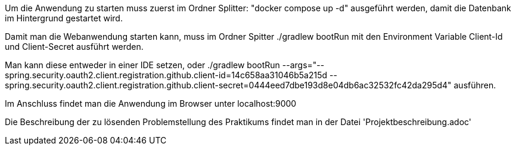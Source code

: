 Um die Anwendung zu starten muss zuerst im Ordner Splitter: "docker compose up -d" ausgeführt werden, damit die Datenbank im Hintergrund gestartet wird.

Damit man die Webanwendung starten kann, muss im Ordner Spitter ./gradlew bootRun mit den Environment Variable Client-Id und Client-Secret ausführt werden.

Man kann diese entweder in einer IDE setzen, oder ./gradlew bootRun --args="--spring.security.oauth2.client.registration.github.client-id=14c658aa31046b5a215d --spring.security.oauth2.client.registration.github.client-secret=0444eed7dbe193d8e04db6ac32532fc42da295d4" ausführen.

Im Anschluss findet man die Anwendung im Browser unter localhost:9000

Die Beschreibung der zu lösenden Problemstellung des Praktikums findet man in der Datei 'Projektbeschreibung.adoc'
